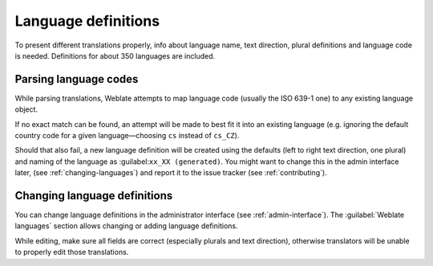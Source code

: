 .. _languages:

Language definitions
====================

To present different translations properly, info about language name,
text direction, plural definitions and language code is needed.
Definitions for about 350 languages are included.

Parsing language codes
----------------------

While parsing translations, Weblate attempts to map language code
(usually the ISO 639-1 one) to any existing language object.

If no exact match can be found, an attempt will be made
to best fit it into an existing language (e.g. ignoring the default country code
for a given language—choosing ``cs`` instead of ``cs_CZ``).

Should that also fail, a new language definition will be created using the defaults (left
to right text direction, one plural) and naming of the language as :guilabel:``xx_XX (generated)``.
You might want to change this in the admin interface later, (see :ref:`changing-languages`)
and report it to the issue tracker (see :ref:`contributing`).

.. _changing-languages:

Changing language definitions
-----------------------------

You can change language definitions in the administrator interface (see
:ref:`admin-interface`). The :guilabel:`Weblate languages` section
allows changing or adding language definitions.

While editing, make sure all fields are correct (especially plurals and
text direction), otherwise translators will be unable to properly edit
those translations.
